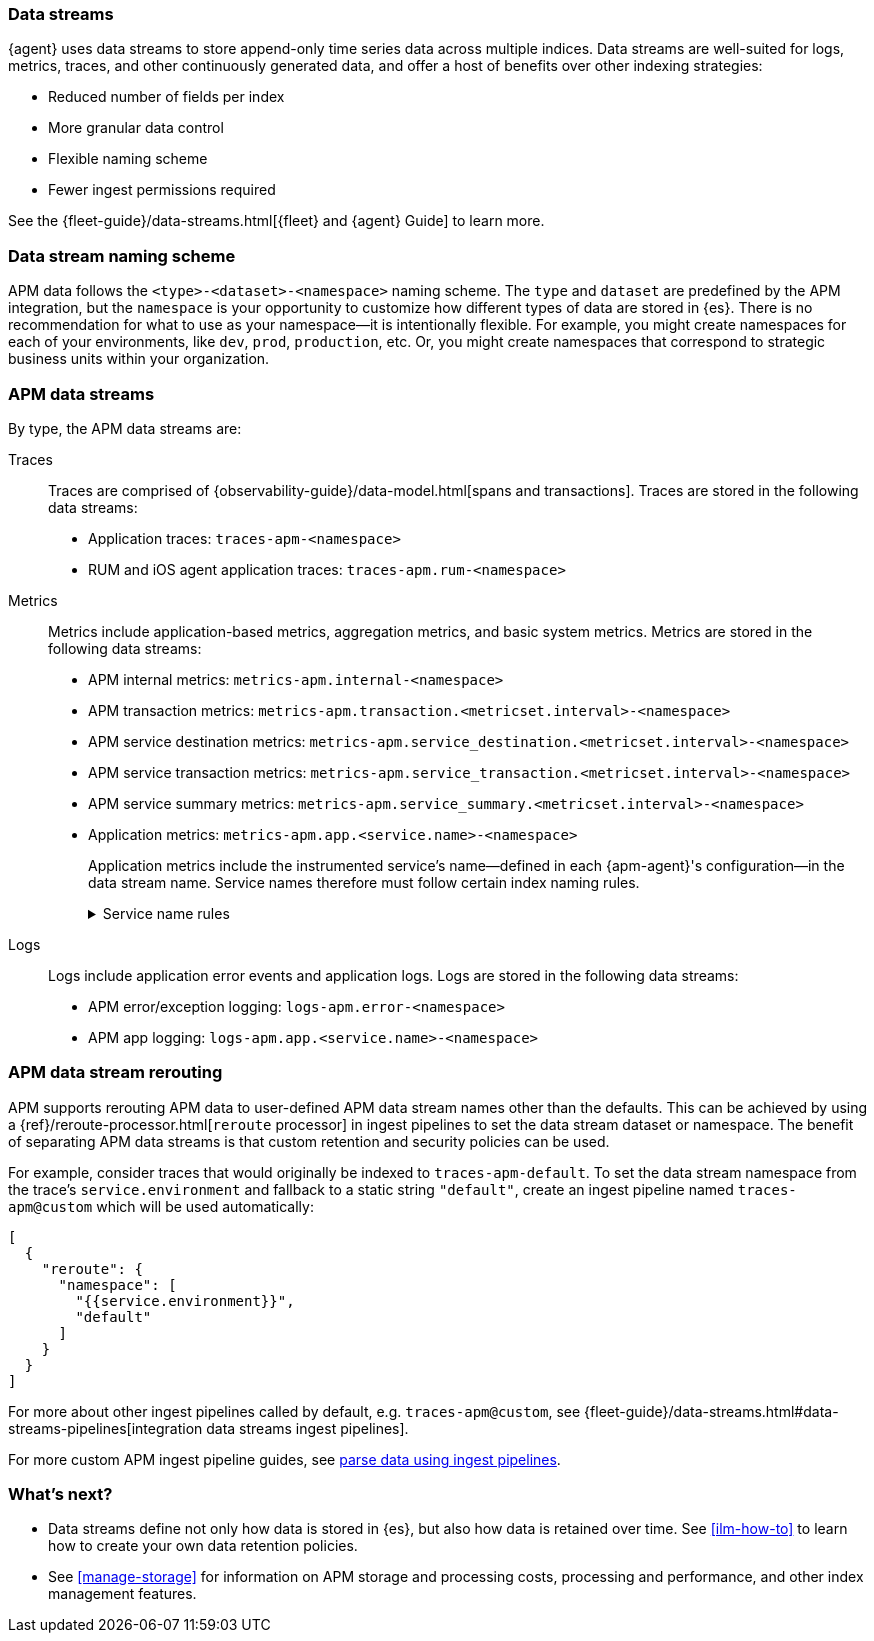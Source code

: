 [[apm-data-streams]]
=== Data streams

****
{agent} uses data streams to store append-only time series data across multiple indices.
Data streams are well-suited for logs, metrics, traces, and other continuously generated data,
and offer a host of benefits over other indexing strategies:

* Reduced number of fields per index
* More granular data control
* Flexible naming scheme
* Fewer ingest permissions required

See the {fleet-guide}/data-streams.html[{fleet} and {agent} Guide] to learn more.
****

[discrete]
[[apm-data-streams-naming-scheme]]
=== Data stream naming scheme

// tag::data-streams[]
APM data follows the `<type>-<dataset>-<namespace>` naming scheme.
The `type` and `dataset` are predefined by the APM integration,
but the `namespace` is your opportunity to customize how different types of data are stored in {es}.
There is no recommendation for what to use as your namespace--it is intentionally flexible.
For example, you might create namespaces for each of your environments,
like `dev`, `prod`, `production`, etc.
Or, you might create namespaces that correspond to strategic business units within your organization.
// end::data-streams[]

[discrete]
[[apm-data-streams-list]]
=== APM data streams

By type, the APM data streams are:

Traces::
Traces are comprised of {observability-guide}/data-model.html[spans and transactions].
Traces are stored in the following data streams:
+
// tag::traces-data-streams[]
- Application traces: `traces-apm-<namespace>`
- RUM and iOS agent application traces: `traces-apm.rum-<namespace>`
// end::traces-data-streams[]


Metrics::
Metrics include application-based metrics, aggregation metrics, and basic system metrics.
Metrics are stored in the following data streams:
+
// tag::metrics-data-streams[]
- APM internal metrics: `metrics-apm.internal-<namespace>`
- APM transaction metrics: `metrics-apm.transaction.<metricset.interval>-<namespace>`
- APM service destination metrics: `metrics-apm.service_destination.<metricset.interval>-<namespace>`
- APM service transaction metrics: `metrics-apm.service_transaction.<metricset.interval>-<namespace>`
- APM service summary metrics: `metrics-apm.service_summary.<metricset.interval>-<namespace>`
- Application metrics: `metrics-apm.app.<service.name>-<namespace>`
// end::metrics-data-streams[]
+
Application metrics include the instrumented service's name--defined in each {apm-agent}'s
configuration--in the data stream name.
Service names therefore must follow certain index naming rules.
+
[%collapsible]
.Service name rules
====
* Service names are case-insensitive and must be unique.
For example, you cannot have a service named `Foo` and another named `foo`.
* Special characters will be removed from service names and replaced with underscores (`_`).
Special characters include:
+
[source,text]
----
'\\', '/', '*', '?', '"', '<', '>', '|', ' ', ',', '#', ':', '-'
----
====


Logs::
Logs include application error events and application logs.
Logs are stored in the following data streams:
+
// tag::logs-data-streams[]
- APM error/exception logging: `logs-apm.error-<namespace>`
- APM app logging: `logs-apm.app.<service.name>-<namespace>`
// end::logs-data-streams[]

[discrete]
[[apm-data-stream-rerouting]]
=== APM data stream rerouting

APM supports rerouting APM data to user-defined APM data stream names other than the defaults.
This can be achieved by using a {ref}/reroute-processor.html[`reroute` processor] in ingest pipelines to set the data stream dataset or namespace.
The benefit of separating APM data streams is that custom retention and security policies can be used.

For example, consider traces that would originally be indexed to `traces-apm-default`. To set the data stream namespace from the trace's `service.environment` and fallback to a static string `"default"`, create an ingest pipeline named `traces-apm@custom` which will be used automatically:

[source, json]
----
[
  {
    "reroute": {
      "namespace": [
        "{{service.environment}}",
        "default"
      ]
    }
  }
]
----

For more about other ingest pipelines called by default, e.g. `traces-apm@custom`, see {fleet-guide}/data-streams.html#data-streams-pipelines[integration data streams ingest pipelines].

For more custom APM ingest pipeline guides, see <<apm-ingest-pipelines,parse data using ingest pipelines>>.

[discrete]
[[apm-data-streams-next]]
=== What's next?

* Data streams define not only how data is stored in {es}, but also how data is retained over time.
See <<ilm-how-to>> to learn how to create your own data retention policies.

* See <<manage-storage>> for information on APM storage and processing costs,
processing and performance, and other index management features.

